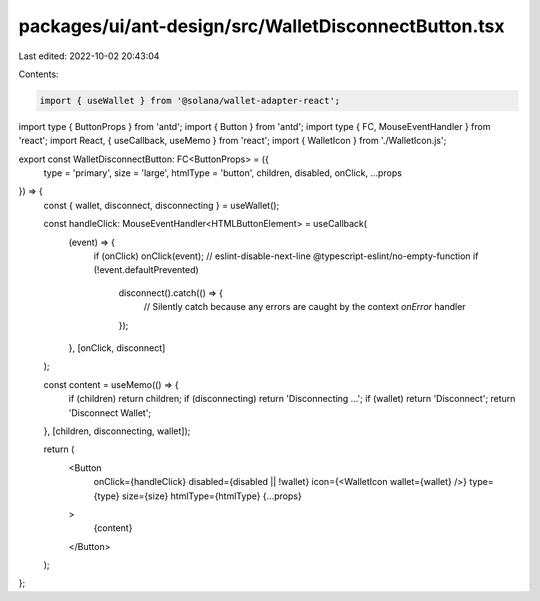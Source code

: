 packages/ui/ant-design/src/WalletDisconnectButton.tsx
=====================================================

Last edited: 2022-10-02 20:43:04

Contents:

.. code-block:: tsx

    import { useWallet } from '@solana/wallet-adapter-react';
import type { ButtonProps } from 'antd';
import { Button } from 'antd';
import type { FC, MouseEventHandler } from 'react';
import React, { useCallback, useMemo } from 'react';
import { WalletIcon } from './WalletIcon.js';

export const WalletDisconnectButton: FC<ButtonProps> = ({
    type = 'primary',
    size = 'large',
    htmlType = 'button',
    children,
    disabled,
    onClick,
    ...props
}) => {
    const { wallet, disconnect, disconnecting } = useWallet();

    const handleClick: MouseEventHandler<HTMLButtonElement> = useCallback(
        (event) => {
            if (onClick) onClick(event);
            // eslint-disable-next-line @typescript-eslint/no-empty-function
            if (!event.defaultPrevented)
                disconnect().catch(() => {
                    // Silently catch because any errors are caught by the context `onError` handler
                });
        },
        [onClick, disconnect]
    );

    const content = useMemo(() => {
        if (children) return children;
        if (disconnecting) return 'Disconnecting ...';
        if (wallet) return 'Disconnect';
        return 'Disconnect Wallet';
    }, [children, disconnecting, wallet]);

    return (
        <Button
            onClick={handleClick}
            disabled={disabled || !wallet}
            icon={<WalletIcon wallet={wallet} />}
            type={type}
            size={size}
            htmlType={htmlType}
            {...props}
        >
            {content}
        </Button>
    );
};


